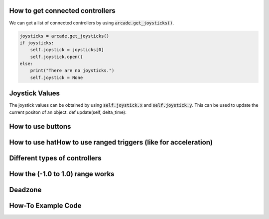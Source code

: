 .. _example-code:

How to get connected controllers
===================
We can get a list of connected controllers by using :code:`arcade.get_joysticks()`.

.. code-block:: python

      joysticks = arcade.get_joysticks()
      if joysticks:
          self.joystick = joysticks[0]
          self.joystick.open()
      else:
          print("There are no joysticks.")
          self.joystick = None

Joystick Values
================
The joystick values can be obtained by using :code:`self.joystick.x` and :code:`self.joystick.y`. This can be used to update the current positon of an object.
def update(self, delta_time):

.. code-block:: python
    if self.joystick:
        print(self.joystick.x, self.joystick.y)

        self.object.change_x = self.joystick.x
        self.object.change_y = -self.joystick.y

How to use buttons
===================
How to use hatHow to use ranged triggers (like for acceleration)
=================================================================
Different types of controllers
==============================
How the (-1.0 to 1.0) range works
==================================
Deadzone
========
How-To Example Code
===================
